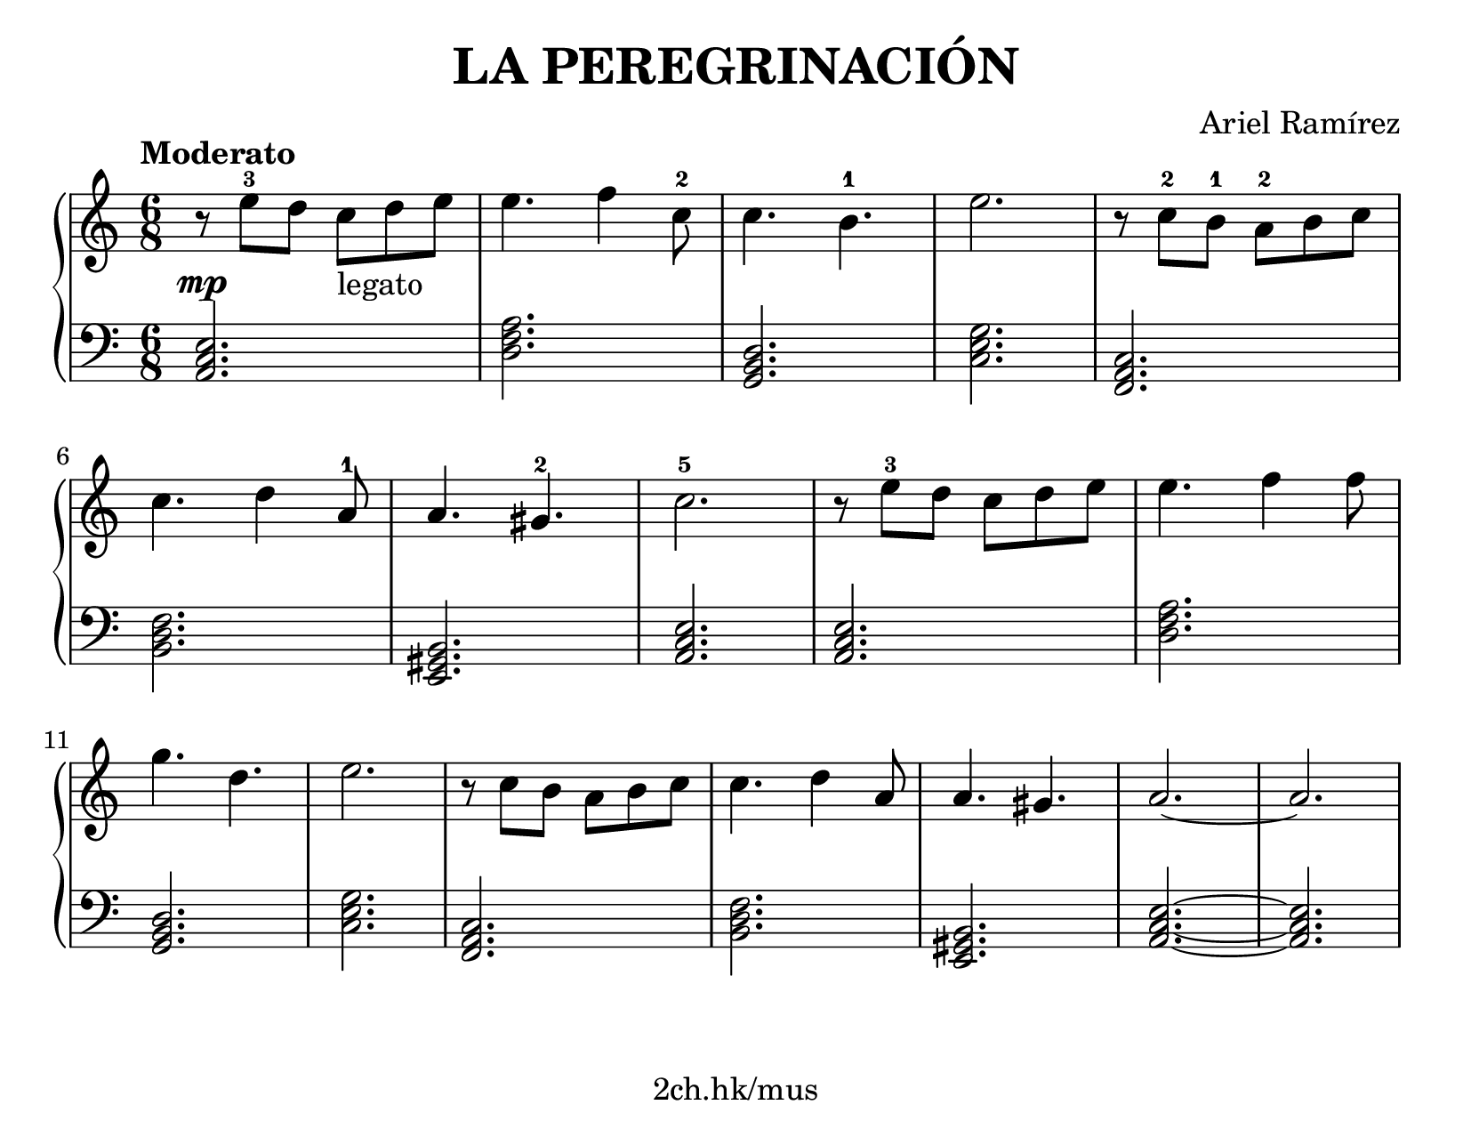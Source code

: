 \version "2.19.80"

\header {
  title = "LA PEREGRINACIÓN"
  composer = "Ariel Ramírez"
  tagline = "2ch.hk/mus"
}

#(set! paper-alist (cons '("custom" . (cons (* 210 mm) (* 160 mm))) paper-alist))
\paper {
  #(set-paper-size "custom")
  system-system-spacing.basic-distance = #11
  indent = 0\cm
}

#(set-global-staff-size 23)

\new GrandStaff \with {
  \override StaffGrouper.staff-staff-spacing.padding = #0
  \override StaffGrouper.staff-staff-spacing.basic-distance = #9
  \override DynamicLineSpanner.staff-padding = #2.3
} <<
\time 6/8
\new Staff \relative c'' {

  \tempo "Moderato"
  r8\mp e-3 d c_\markup "legato" d e
  e4. f4 c8-2
  c4. b-1
  e2.
  r8 c-2 b-1 a-2 b c

  \break

  c4. d4 a8-1
  a4. gis-2
  c2.-5
  r8 e-3 d c d e
  e4. f4 f8

  \break

  g4. d
  e2.
  r8 c b a b c
  c4. d4 a8
  a4. gis
  a2.~
  a
}

\new Staff \relative c {
\clef bass

  <a c e>2.
  <d f a>
  <g, b d>
  <c e g>
  <f, a c>

  \break

  <b d f>
  <e, gis b>
  <a c e>
  <a c e>
  <d f a>

  \break

  <g, b d>
  <c e g>
  <f, a c>
  <b d f>
  <e, gis b>
  <a c e>~
  <a c e>
}
>>

